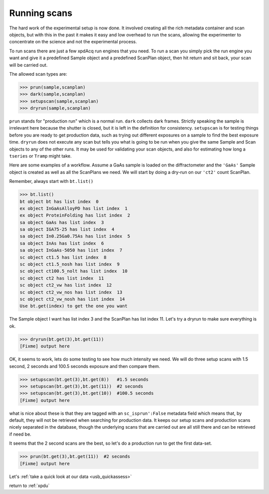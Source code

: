 .. _usb_running:

Running scans
-------------

The hard work of the experimental setup is now done.  It involved creating all the 
rich metadata container and scan objects, but with this in the past it makes 
it easy and low overhead to run the scans, allowing the experimenter to concentrate
on the science and not the experimental process.  

To run scans there are just a few xpdAcq
run engines that you need.  To run a scan you simply pick the run engine you want
and give it a predefined Sample object and
a predefined ScanPlan object, then hit return and sit back, your scan will be carried out.

The allowed scan types are:

.. code-block:: python

  >>> prun(sample,scanplan)
  >>> dark(sample,scanplan)
  >>> setupscan(sample,scanplan)
  >>> dryrun(sample,scanplan)
  
``prun`` stands for "production run" which is a normal run.  ``dark`` collects dark frames.
Strictly speaking the sample is irrelevant here because the shutter is closed, but
it is left in the definition for consistency.  ``setupscan`` is for testing things
before you are ready to get production data, such as trying out different exposures
on a sample to find the best exposure time.  ``dryrun`` does not execute any scan
but tells you what is going to be run when you give the same Sample and Scan objects
to any of the other runs.  It may be used for validating your scan objects, and
also for estimating how long a ``tseries`` or ``Tramp`` might take.

Here are some examples of a workflow.  Assume a GaAs sample is loaded on the diffractometer
and the ``'GaAs'`` Sample object is created as well as all the ScanPlans we need.
We will start by doing a dry-run on our ``'ct2'`` count ScanPlan.

Remember, always start with ``bt.list()``

.. code-block:: python

  >>> bt.list()
  bt object bt has list index  0
  ex object InGaAsAlloyPD has list index  1
  ex object ProteinFolding has list index  2
  sa object GaAs has list index  3
  sa object IGA75-25 has list index  4
  sa object In0.25Ga0.75As has list index  5
  sa object InAs has list index  6
  sa object InGaAs-5050 has list index  7
  sc object ct1.5 has list index  8
  sc object ct1.5_nosh has list index  9
  sc object ct100.5_nolt has list index  10
  sc object ct2 has list index  11
  sc object ct2_vw has list index  12
  sc object ct2_vw_nos has list index  13
  sc object ct2_vw_nosh has list index  14
  Use bt.get(index) to get the one you want

The Sample object I want has list index 3 and the ScanPlan has list index 11.
Let's try a dryrun to make sure everything is ok.

.. code-block:: python

  >>> dryrun(bt.get(3),bt.get(11))
  [Fixme] output here

OK, it seems to work, lets do some testing to see how much intensity we need.
We will do three setup scans with 1.5 second, 2 seconds and 100.5 seconds exposure 
and then compare them.

.. code-block:: python

  >>> setupscan(bt.get(3),bt.get(8))   #1.5 seconds
  >>> setupscan(bt.get(3),bt.get(11))  #2 seconds
  >>> setupscan(bt.get(3),bt.get(10))  #100.5 seconds
  [Fixme] output here

what is nice about these is that they are tagged with an ``sc_isprun':False`` metadata field
which means that, by default, they will not be retrieved when searching for production data.  It
keeps our setup scans and production scans nicely separated in the database, though
the underlying scans that are carried out are all still there and can be retrieved if need
be.

It seems that the 2 second scans are the best, so let's do a production run
to get the first data-set.

.. code-block:: python

  >>> prun(bt.get(3),bt.get(11))  #2 seconds
  [Fixme] output here

Let's :ref:`take a quick look at our data <usb_quickassess>`

return to :ref:`xpdu`
